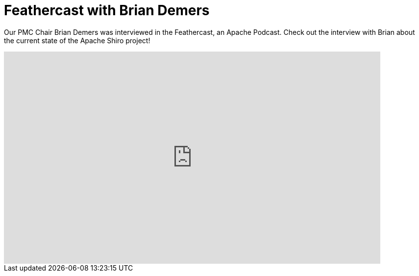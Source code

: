= Feathercast with Brian Demers
:jbake-author: Benjamin Marwell
:jbake-date: 2020-05-25
:jbake-type: post
:jbake-status: published
:jbake-tags: blog, video, feathercast
:jbake-featuredimage: 2020-05-25_feathercast.jpg
:jbake-featuredimagewidth: 1200
:jbake-featuredimageheight: 628
:jbake-twittercard: large
:idprefix:
:icons: font

Our PMC Chair Brian Demers was interviewed in the Feathercast, an Apache Podcast.
Check out the interview with Brian about the current state of the Apache Shiro project!

++++
<iframe width="768" height="432" src="https://www.youtube-nocookie.com/embed/PHJqbNbHVxY" title="YouTube video player" frameborder="0" allow="accelerometer; autoplay; clipboard-write; encrypted-media; gyroscope; picture-in-picture" allowfullscreen></iframe>
++++

